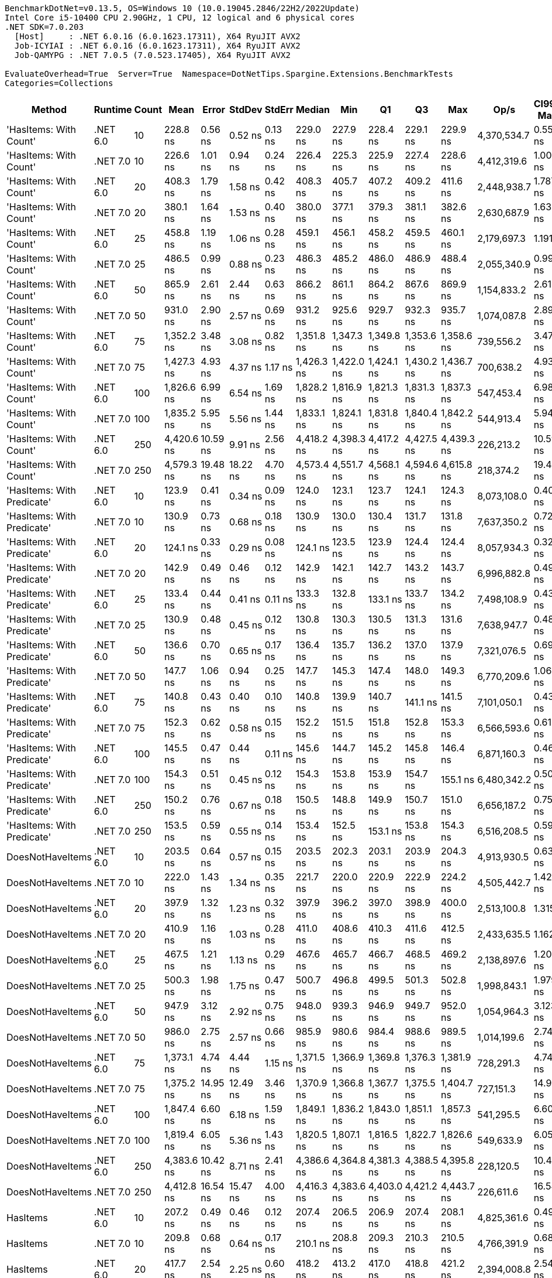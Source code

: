 ....
BenchmarkDotNet=v0.13.5, OS=Windows 10 (10.0.19045.2846/22H2/2022Update)
Intel Core i5-10400 CPU 2.90GHz, 1 CPU, 12 logical and 6 physical cores
.NET SDK=7.0.203
  [Host]     : .NET 6.0.16 (6.0.1623.17311), X64 RyuJIT AVX2
  Job-ICYIAI : .NET 6.0.16 (6.0.1623.17311), X64 RyuJIT AVX2
  Job-QAMYPG : .NET 7.0.5 (7.0.523.17405), X64 RyuJIT AVX2

EvaluateOverhead=True  Server=True  Namespace=DotNetTips.Spargine.Extensions.BenchmarkTests  
Categories=Collections  
....
[options="header"]
|===
|                      Method|   Runtime|  Count|        Mean|     Error|    StdDev|    StdErr|      Median|         Min|          Q1|          Q3|         Max|         Op/s|  CI99.9% Margin|  Iterations|  Kurtosis|  MValue|  Skewness|  Rank|  LogicalGroup|  Baseline|  Code Size|  Allocated
|      'HasItems: With Count'|  .NET 6.0|     10|    228.8 ns|   0.56 ns|   0.52 ns|   0.13 ns|    229.0 ns|    227.9 ns|    228.4 ns|    229.1 ns|    229.9 ns|  4,370,534.7|       0.5586 ns|       15.00|     2.240|   2.000|    0.0305|    15|             *|        No|      188 B|      176 B
|      'HasItems: With Count'|  .NET 7.0|     10|    226.6 ns|   1.01 ns|   0.94 ns|   0.24 ns|    226.4 ns|    225.3 ns|    225.9 ns|    227.4 ns|    228.6 ns|  4,412,319.6|       1.0060 ns|       15.00|     2.001|   2.000|    0.4876|    15|             *|        No|      180 B|      160 B
|      'HasItems: With Count'|  .NET 6.0|     20|    408.3 ns|   1.79 ns|   1.58 ns|   0.42 ns|    408.3 ns|    405.7 ns|    407.2 ns|    409.2 ns|    411.6 ns|  2,448,938.7|       1.7875 ns|       14.00|     2.266|   2.000|    0.2972|    19|             *|        No|      188 B|      192 B
|      'HasItems: With Count'|  .NET 7.0|     20|    380.1 ns|   1.64 ns|   1.53 ns|   0.40 ns|    380.0 ns|    377.1 ns|    379.3 ns|    381.1 ns|    382.6 ns|  2,630,687.9|       1.6369 ns|       15.00|     2.170|   2.000|   -0.0293|    16|             *|        No|      180 B|      176 B
|      'HasItems: With Count'|  .NET 6.0|     25|    458.8 ns|   1.19 ns|   1.06 ns|   0.28 ns|    459.1 ns|    456.1 ns|    458.2 ns|    459.5 ns|    460.1 ns|  2,179,697.3|       1.1911 ns|       14.00|     3.185|   2.000|   -1.0015|    21|             *|        No|      188 B|      192 B
|      'HasItems: With Count'|  .NET 7.0|     25|    486.5 ns|   0.99 ns|   0.88 ns|   0.23 ns|    486.3 ns|    485.2 ns|    486.0 ns|    486.9 ns|    488.4 ns|  2,055,340.9|       0.9912 ns|       14.00|     2.447|   2.000|    0.7373|    23|             *|        No|      180 B|      176 B
|      'HasItems: With Count'|  .NET 6.0|     50|    865.9 ns|   2.61 ns|   2.44 ns|   0.63 ns|    866.2 ns|    861.1 ns|    864.2 ns|    867.6 ns|    869.9 ns|  1,154,833.2|       2.6105 ns|       15.00|     2.093|   2.000|   -0.2830|    25|             *|        No|      188 B|      208 B
|      'HasItems: With Count'|  .NET 7.0|     50|    931.0 ns|   2.90 ns|   2.57 ns|   0.69 ns|    931.2 ns|    925.6 ns|    929.7 ns|    932.3 ns|    935.7 ns|  1,074,087.8|       2.8993 ns|       14.00|     2.658|   2.000|   -0.1790|    27|             *|        No|      180 B|      192 B
|      'HasItems: With Count'|  .NET 6.0|     75|  1,352.2 ns|   3.48 ns|   3.08 ns|   0.82 ns|  1,351.8 ns|  1,347.3 ns|  1,349.8 ns|  1,353.6 ns|  1,358.6 ns|    739,556.2|       3.4778 ns|       14.00|     2.330|   2.000|    0.5063|    30|             *|        No|      188 B|      224 B
|      'HasItems: With Count'|  .NET 7.0|     75|  1,427.3 ns|   4.93 ns|   4.37 ns|   1.17 ns|  1,426.3 ns|  1,422.0 ns|  1,424.1 ns|  1,430.2 ns|  1,436.7 ns|    700,638.2|       4.9317 ns|       14.00|     2.115|   2.000|    0.5802|    32|             *|        No|      180 B|      208 B
|      'HasItems: With Count'|  .NET 6.0|    100|  1,826.6 ns|   6.99 ns|   6.54 ns|   1.69 ns|  1,828.2 ns|  1,816.9 ns|  1,821.3 ns|  1,831.3 ns|  1,837.3 ns|    547,453.4|       6.9885 ns|       15.00|     1.593|   2.000|    0.0263|    33|             *|        No|      188 B|      224 B
|      'HasItems: With Count'|  .NET 7.0|    100|  1,835.2 ns|   5.95 ns|   5.56 ns|   1.44 ns|  1,833.1 ns|  1,824.1 ns|  1,831.8 ns|  1,840.4 ns|  1,842.2 ns|    544,913.4|       5.9491 ns|       15.00|     1.734|   2.000|   -0.3319|    33|             *|        No|      180 B|      208 B
|      'HasItems: With Count'|  .NET 6.0|    250|  4,420.6 ns|  10.59 ns|   9.91 ns|   2.56 ns|  4,418.2 ns|  4,398.3 ns|  4,417.2 ns|  4,427.5 ns|  4,439.3 ns|    226,213.2|      10.5927 ns|       15.00|     2.845|   2.000|   -0.2503|    35|             *|        No|      188 B|      240 B
|      'HasItems: With Count'|  .NET 7.0|    250|  4,579.3 ns|  19.48 ns|  18.22 ns|   4.70 ns|  4,573.4 ns|  4,551.7 ns|  4,568.1 ns|  4,594.6 ns|  4,615.8 ns|    218,374.2|      19.4761 ns|       15.00|     1.927|   2.000|    0.3488|    36|             *|        No|      180 B|      224 B
|  'HasItems: With Predicate'|  .NET 6.0|     10|    123.9 ns|   0.41 ns|   0.34 ns|   0.09 ns|    124.0 ns|    123.1 ns|    123.7 ns|    124.1 ns|    124.3 ns|  8,073,108.0|       0.4093 ns|       13.00|     2.621|   2.000|   -0.8559|     1|             *|        No|      752 B|      176 B
|  'HasItems: With Predicate'|  .NET 7.0|     10|    130.9 ns|   0.73 ns|   0.68 ns|   0.18 ns|    130.9 ns|    130.0 ns|    130.4 ns|    131.7 ns|    131.8 ns|  7,637,350.2|       0.7263 ns|       15.00|     1.331|   2.000|    0.1150|     2|             *|        No|      741 B|      160 B
|  'HasItems: With Predicate'|  .NET 6.0|     20|    124.1 ns|   0.33 ns|   0.29 ns|   0.08 ns|    124.1 ns|    123.5 ns|    123.9 ns|    124.4 ns|    124.4 ns|  8,057,934.3|       0.3273 ns|       14.00|     2.067|   2.000|   -0.5481|     1|             *|        No|      752 B|      192 B
|  'HasItems: With Predicate'|  .NET 7.0|     20|    142.9 ns|   0.49 ns|   0.46 ns|   0.12 ns|    142.9 ns|    142.1 ns|    142.7 ns|    143.2 ns|    143.7 ns|  6,996,882.8|       0.4913 ns|       15.00|     2.138|   2.000|   -0.0451|     6|             *|        No|      741 B|      176 B
|  'HasItems: With Predicate'|  .NET 6.0|     25|    133.4 ns|   0.44 ns|   0.41 ns|   0.11 ns|    133.3 ns|    132.8 ns|    133.1 ns|    133.7 ns|    134.2 ns|  7,498,108.9|       0.4384 ns|       15.00|     2.110|   2.000|    0.4736|     3|             *|        No|      752 B|      192 B
|  'HasItems: With Predicate'|  .NET 7.0|     25|    130.9 ns|   0.48 ns|   0.45 ns|   0.12 ns|    130.8 ns|    130.3 ns|    130.5 ns|    131.3 ns|    131.6 ns|  7,638,947.7|       0.4832 ns|       15.00|     1.267|   2.000|    0.0969|     2|             *|        No|      741 B|      176 B
|  'HasItems: With Predicate'|  .NET 6.0|     50|    136.6 ns|   0.70 ns|   0.65 ns|   0.17 ns|    136.4 ns|    135.7 ns|    136.2 ns|    137.0 ns|    137.9 ns|  7,321,076.5|       0.6964 ns|       15.00|     2.219|   2.000|    0.5458|     4|             *|        No|      752 B|      208 B
|  'HasItems: With Predicate'|  .NET 7.0|     50|    147.7 ns|   1.06 ns|   0.94 ns|   0.25 ns|    147.7 ns|    145.3 ns|    147.4 ns|    148.0 ns|    149.3 ns|  6,770,209.6|       1.0639 ns|       14.00|     3.732|   2.000|   -0.5819|     8|             *|        No|      741 B|      192 B
|  'HasItems: With Predicate'|  .NET 6.0|     75|    140.8 ns|   0.43 ns|   0.40 ns|   0.10 ns|    140.8 ns|    139.9 ns|    140.7 ns|    141.1 ns|    141.5 ns|  7,101,050.1|       0.4308 ns|       15.00|     3.021|   2.000|   -0.2978|     5|             *|        No|      752 B|      224 B
|  'HasItems: With Predicate'|  .NET 7.0|     75|    152.3 ns|   0.62 ns|   0.58 ns|   0.15 ns|    152.2 ns|    151.5 ns|    151.8 ns|    152.8 ns|    153.3 ns|  6,566,593.6|       0.6198 ns|       15.00|     1.679|   2.000|    0.3454|    10|             *|        No|      741 B|      208 B
|  'HasItems: With Predicate'|  .NET 6.0|    100|    145.5 ns|   0.47 ns|   0.44 ns|   0.11 ns|    145.6 ns|    144.7 ns|    145.2 ns|    145.8 ns|    146.4 ns|  6,871,160.3|       0.4685 ns|       15.00|     2.073|   2.000|   -0.1382|     7|             *|        No|      752 B|      224 B
|  'HasItems: With Predicate'|  .NET 7.0|    100|    154.3 ns|   0.51 ns|   0.45 ns|   0.12 ns|    154.3 ns|    153.8 ns|    153.9 ns|    154.7 ns|    155.1 ns|  6,480,342.2|       0.5087 ns|       14.00|     1.460|   2.000|    0.2015|    10|             *|        No|      741 B|      208 B
|  'HasItems: With Predicate'|  .NET 6.0|    250|    150.2 ns|   0.76 ns|   0.67 ns|   0.18 ns|    150.5 ns|    148.8 ns|    149.9 ns|    150.7 ns|    151.0 ns|  6,656,187.2|       0.7599 ns|       14.00|     2.445|   2.000|   -0.9465|     9|             *|        No|      752 B|      240 B
|  'HasItems: With Predicate'|  .NET 7.0|    250|    153.5 ns|   0.59 ns|   0.55 ns|   0.14 ns|    153.4 ns|    152.5 ns|    153.1 ns|    153.8 ns|    154.3 ns|  6,516,208.5|       0.5919 ns|       15.00|     1.812|   2.000|   -0.0687|    10|             *|        No|      741 B|      224 B
|            DoesNotHaveItems|  .NET 6.0|     10|    203.5 ns|   0.64 ns|   0.57 ns|   0.15 ns|    203.5 ns|    202.3 ns|    203.1 ns|    203.9 ns|    204.3 ns|  4,913,930.5|       0.6378 ns|       14.00|     2.054|   2.000|   -0.4327|    11|             *|        No|      186 B|      176 B
|            DoesNotHaveItems|  .NET 7.0|     10|    222.0 ns|   1.43 ns|   1.34 ns|   0.35 ns|    221.7 ns|    220.0 ns|    220.9 ns|    222.9 ns|    224.2 ns|  4,505,442.7|       1.4290 ns|       15.00|     1.578|   2.000|    0.1488|    14|             *|        No|      177 B|      160 B
|            DoesNotHaveItems|  .NET 6.0|     20|    397.9 ns|   1.32 ns|   1.23 ns|   0.32 ns|    397.9 ns|    396.2 ns|    397.0 ns|    398.9 ns|    400.0 ns|  2,513,100.8|       1.3151 ns|       15.00|     1.535|   2.000|    0.1681|    18|             *|        No|      186 B|      192 B
|            DoesNotHaveItems|  .NET 7.0|     20|    410.9 ns|   1.16 ns|   1.03 ns|   0.28 ns|    411.0 ns|    408.6 ns|    410.3 ns|    411.6 ns|    412.5 ns|  2,433,635.5|       1.1623 ns|       14.00|     2.449|   2.000|   -0.4965|    19|             *|        No|      177 B|      176 B
|            DoesNotHaveItems|  .NET 6.0|     25|    467.5 ns|   1.21 ns|   1.13 ns|   0.29 ns|    467.6 ns|    465.7 ns|    466.7 ns|    468.5 ns|    469.2 ns|  2,138,897.6|       1.2080 ns|       15.00|     1.592|   2.000|   -0.1057|    22|             *|        No|      186 B|      192 B
|            DoesNotHaveItems|  .NET 7.0|     25|    500.3 ns|   1.98 ns|   1.75 ns|   0.47 ns|    500.7 ns|    496.8 ns|    499.5 ns|    501.3 ns|    502.8 ns|  1,998,843.1|       1.9796 ns|       14.00|     2.123|   2.000|   -0.6191|    24|             *|        No|      177 B|      176 B
|            DoesNotHaveItems|  .NET 6.0|     50|    947.9 ns|   3.12 ns|   2.92 ns|   0.75 ns|    948.0 ns|    939.3 ns|    946.9 ns|    949.7 ns|    952.0 ns|  1,054,964.3|       3.1232 ns|       15.00|     5.361|   2.000|   -1.3870|    28|             *|        No|      186 B|      208 B
|            DoesNotHaveItems|  .NET 7.0|     50|    986.0 ns|   2.75 ns|   2.57 ns|   0.66 ns|    985.9 ns|    980.6 ns|    984.4 ns|    988.6 ns|    989.5 ns|  1,014,199.6|       2.7461 ns|       15.00|     2.106|   2.000|   -0.2469|    29|             *|        No|      177 B|      192 B
|            DoesNotHaveItems|  .NET 6.0|     75|  1,373.1 ns|   4.74 ns|   4.44 ns|   1.15 ns|  1,371.5 ns|  1,366.9 ns|  1,369.8 ns|  1,376.3 ns|  1,381.9 ns|    728,291.3|       4.7420 ns|       15.00|     1.849|   2.000|    0.3196|    31|             *|        No|      186 B|      224 B
|            DoesNotHaveItems|  .NET 7.0|     75|  1,375.2 ns|  14.95 ns|  12.49 ns|   3.46 ns|  1,370.9 ns|  1,366.8 ns|  1,367.7 ns|  1,375.5 ns|  1,404.7 ns|    727,151.3|      14.9537 ns|       13.00|     3.646|   2.000|    1.5052|    31|             *|        No|      177 B|      208 B
|            DoesNotHaveItems|  .NET 6.0|    100|  1,847.4 ns|   6.60 ns|   6.18 ns|   1.59 ns|  1,849.1 ns|  1,836.2 ns|  1,843.0 ns|  1,851.1 ns|  1,857.3 ns|    541,295.5|       6.6031 ns|       15.00|     1.847|   2.000|   -0.3277|    33|             *|        No|      186 B|      224 B
|            DoesNotHaveItems|  .NET 7.0|    100|  1,819.4 ns|   6.05 ns|   5.36 ns|   1.43 ns|  1,820.5 ns|  1,807.1 ns|  1,816.5 ns|  1,822.7 ns|  1,826.6 ns|    549,633.9|       6.0508 ns|       14.00|     2.614|   2.000|   -0.6887|    33|             *|        No|      177 B|      208 B
|            DoesNotHaveItems|  .NET 6.0|    250|  4,383.6 ns|  10.42 ns|   8.71 ns|   2.41 ns|  4,386.6 ns|  4,364.8 ns|  4,381.3 ns|  4,388.5 ns|  4,395.8 ns|    228,120.5|      10.4250 ns|       13.00|     2.682|   2.000|   -0.8399|    35|             *|        No|      186 B|      240 B
|            DoesNotHaveItems|  .NET 7.0|    250|  4,412.8 ns|  16.54 ns|  15.47 ns|   4.00 ns|  4,416.3 ns|  4,383.6 ns|  4,403.0 ns|  4,421.2 ns|  4,443.7 ns|    226,611.6|      16.5437 ns|       15.00|     2.382|   2.000|   -0.1800|    35|             *|        No|      177 B|      224 B
|                    HasItems|  .NET 6.0|     10|    207.2 ns|   0.49 ns|   0.46 ns|   0.12 ns|    207.4 ns|    206.5 ns|    206.9 ns|    207.4 ns|    208.1 ns|  4,825,361.6|       0.4942 ns|       15.00|     2.056|   2.000|    0.1222|    12|             *|        No|      183 B|      176 B
|                    HasItems|  .NET 7.0|     10|    209.8 ns|   0.68 ns|   0.64 ns|   0.17 ns|    210.1 ns|    208.8 ns|    209.3 ns|    210.3 ns|    210.5 ns|  4,766,391.9|       0.6833 ns|       15.00|     1.539|   2.000|   -0.5349|    13|             *|        No|      174 B|      160 B
|                    HasItems|  .NET 6.0|     20|    417.7 ns|   2.54 ns|   2.25 ns|   0.60 ns|    418.2 ns|    413.2 ns|    417.0 ns|    418.8 ns|    421.2 ns|  2,394,008.8|       2.5402 ns|       14.00|     2.383|   2.000|   -0.6151|    20|             *|        No|      183 B|      192 B
|                    HasItems|  .NET 7.0|     20|    389.8 ns|   1.18 ns|   1.11 ns|   0.29 ns|    389.9 ns|    387.5 ns|    389.3 ns|    390.6 ns|    391.3 ns|  2,565,254.3|       1.1824 ns|       15.00|     2.120|   2.000|   -0.6114|    17|             *|        No|      174 B|      176 B
|                    HasItems|  .NET 6.0|     25|    466.8 ns|   1.50 ns|   1.40 ns|   0.36 ns|    466.4 ns|    465.2 ns|    465.6 ns|    468.2 ns|    469.2 ns|  2,142,203.0|       1.4982 ns|       15.00|     1.503|   2.000|    0.4779|    22|             *|        No|      183 B|      192 B
|                    HasItems|  .NET 7.0|     25|    497.7 ns|   1.20 ns|   1.13 ns|   0.29 ns|    497.6 ns|    494.9 ns|    497.3 ns|    498.3 ns|    499.4 ns|  2,009,139.7|       1.2047 ns|       15.00|     3.356|   2.000|   -0.6640|    24|             *|        No|      174 B|      176 B
|                    HasItems|  .NET 6.0|     50|    876.7 ns|   2.47 ns|   2.31 ns|   0.60 ns|    876.6 ns|    873.9 ns|    874.9 ns|    878.0 ns|    882.2 ns|  1,140,663.7|       2.4737 ns|       15.00|     2.775|   2.000|    0.6468|    26|             *|        No|      183 B|      208 B
|                    HasItems|  .NET 7.0|     50|    957.0 ns|   5.25 ns|   4.91 ns|   1.27 ns|    956.3 ns|    950.7 ns|    953.7 ns|    959.0 ns|    966.7 ns|  1,044,950.2|       5.2453 ns|       15.00|     2.100|   2.000|    0.6476|    28|             *|        No|      174 B|      192 B
|                    HasItems|  .NET 6.0|     75|  1,349.1 ns|   5.39 ns|   5.04 ns|   1.30 ns|  1,350.4 ns|  1,339.4 ns|  1,345.8 ns|  1,352.1 ns|  1,356.7 ns|    741,234.5|       5.3895 ns|       15.00|     2.064|   2.000|   -0.4290|    30|             *|        No|      183 B|      224 B
|                    HasItems|  .NET 7.0|     75|  1,424.1 ns|   4.13 ns|   3.86 ns|   1.00 ns|  1,424.5 ns|  1,418.3 ns|  1,421.7 ns|  1,426.4 ns|  1,432.5 ns|    702,195.6|       4.1264 ns|       15.00|     2.397|   2.000|    0.2028|    32|             *|        No|      174 B|      208 B
|                    HasItems|  .NET 6.0|    100|  1,799.0 ns|   4.06 ns|   3.60 ns|   0.96 ns|  1,798.4 ns|  1,792.4 ns|  1,797.4 ns|  1,800.2 ns|  1,806.0 ns|    555,876.4|       4.0565 ns|       14.00|     2.371|   2.000|    0.2519|    33|             *|        No|      183 B|      224 B
|                    HasItems|  .NET 7.0|    100|  1,972.3 ns|  39.44 ns|  96.76 ns|  11.48 ns|  2,015.8 ns|  1,797.3 ns|  1,891.2 ns|  2,061.4 ns|  2,071.7 ns|    507,023.8|      39.4446 ns|       71.00|     1.670|   2.837|   -0.5128|    34|             *|        No|      174 B|      208 B
|                    HasItems|  .NET 6.0|    250|  4,378.4 ns|  21.60 ns|  20.20 ns|   5.22 ns|  4,375.5 ns|  4,341.2 ns|  4,370.4 ns|  4,393.7 ns|  4,414.6 ns|    228,392.0|      21.6002 ns|       15.00|     2.309|   2.000|   -0.3207|    35|             *|        No|      183 B|      240 B
|                    HasItems|  .NET 7.0|    250|  4,645.2 ns|  16.37 ns|  15.31 ns|   3.95 ns|  4,648.2 ns|  4,608.6 ns|  4,636.1 ns|  4,654.2 ns|  4,673.2 ns|    215,278.2|      16.3674 ns|       15.00|     3.143|   2.000|   -0.5698|    37|             *|        No|      174 B|      224 B
|===
